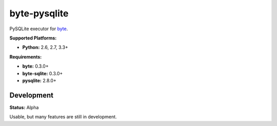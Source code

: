 byte-pysqlite
=============

.. image:: https://img.shields.io/pypi/v/byte-pysqlite.svg?style=flat-square
   :target: https://pypi.python.org/pypi/byte-pysqlite

.. image:: https://img.shields.io/travis/fuzeman/byte-pysqlite.svg?style=flat-square
   :target: https://travis-ci.org/fuzeman/byte-pysqlite

.. image:: https://img.shields.io/codeclimate/github/fuzeman/byte-pysqlite.svg?style=flat-square
   :target: https://codeclimate.com/github/fuzeman/byte-pysqlite

.. image:: https://img.shields.io/coveralls/fuzeman/byte-pysqlite/master.svg?style=flat-square
   :target: https://coveralls.io/github/fuzeman/byte-pysqlite

PySQLite executor for `byte <https://github.com/fuzeman/byte>`_.

**Supported Platforms:**

- **Python:** 2.6, 2.7, 3.3+

**Requirements:**

- **byte:** 0.3.0+
- **byte-sqlite:** 0.3.0+
- **pysqlite:** 2.8.0+

Development
-----------

**Status:** Alpha

Usable, but many features are still in development.
